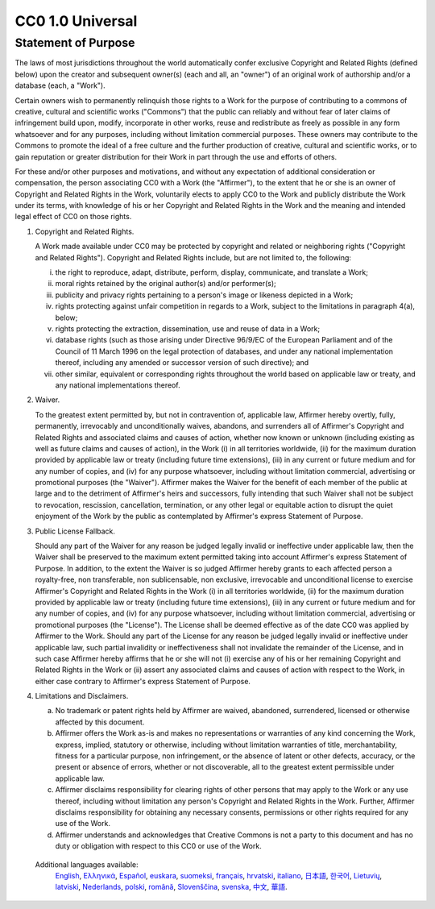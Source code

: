 CC0 1.0 Universal
=================

Statement of Purpose
--------------------

The laws of most jurisdictions throughout the world automatically confer
exclusive Copyright and Related Rights (defined below) upon the creator and
subsequent owner(s) (each and all, an "owner") of an original work of
authorship and/or a database (each, a "Work").

Certain owners wish to permanently relinquish those rights to a Work for the
purpose of contributing to a commons of creative, cultural and scientific works
("Commons") that the public can reliably and without fear of later claims of
infringement build upon, modify, incorporate in other works, reuse and
redistribute as freely as possible in any form whatsoever and for any purposes,
including without limitation commercial purposes. These owners may contribute
to the Commons to promote the ideal of a free culture and the further
production of creative, cultural and scientific works, or to gain reputation or
greater distribution for their Work in part through the use and efforts of
others.

For these and/or other purposes and motivations, and without any expectation of
additional consideration or compensation, the person associating CC0 with a
Work (the "Affirmer"), to the extent that he or she is an owner of Copyright
and Related Rights in the Work, voluntarily elects to apply CC0 to the Work and
publicly distribute the Work under its terms, with knowledge of his or her
Copyright and Related Rights in the Work and the meaning and intended legal
effect of CC0 on those rights.

1. Copyright and Related Rights.
   
   A Work made available under CC0 may be protected by copyright and related or
   neighboring rights ("Copyright and Related Rights"). Copyright and Related
   Rights include, but are not limited to, the following:

   i.   the right to reproduce, adapt, distribute, perform, display,
        communicate, and translate a Work;
   ii.  moral rights retained by the original author(s) and/or performer(s);
   iii. publicity and privacy rights pertaining to a person's image or likeness
        depicted in a Work;
   iv.  rights protecting against unfair competition in regards to a Work,
        subject to the limitations in paragraph 4(a), below;
   v.   rights protecting the extraction, dissemination, use and reuse of data
        in a Work;
   vi.  database rights (such as those arising under Directive 96/9/EC of the
        European Parliament and of the Council of 11 March 1996 on the legal
        protection of databases, and under any national implementation thereof,
        including any amended or successor version of such directive); and
   vii. other similar, equivalent or corresponding rights throughout the world
        based on applicable law or treaty, and any national implementations
        thereof.

2. Waiver.
   
   To the greatest extent permitted by, but not in contravention of, applicable
   law, Affirmer hereby overtly, fully, permanently, irrevocably and
   unconditionally waives, abandons, and surrenders all of Affirmer's Copyright
   and Related Rights and associated claims and causes of action, whether now
   known or unknown (including existing as well as future claims and causes of
   action), in the Work (i) in all territories worldwide, (ii) for the maximum
   duration provided by applicable law or treaty (including future time
   extensions), (iii) in any current or future medium and for any number of
   copies, and (iv) for any purpose whatsoever, including without limitation
   commercial, advertising or promotional purposes (the "Waiver"). Affirmer
   makes the Waiver for the benefit of each member of the public at large and
   to the detriment of Affirmer's heirs and successors, fully intending that
   such Waiver shall not be subject to revocation, rescission, cancellation,
   termination, or any other legal or equitable action to disrupt the quiet
   enjoyment of the Work by the public as contemplated by Affirmer's express
   Statement of Purpose.

3. Public License Fallback.
   
   Should any part of the Waiver for any reason be judged legally invalid or
   ineffective under applicable law, then the Waiver shall be preserved to the
   maximum extent permitted taking into account Affirmer's express Statement of
   Purpose. In addition, to the extent the Waiver is so judged Affirmer hereby
   grants to each affected person a royalty-free, non transferable, non
   sublicensable, non exclusive, irrevocable and unconditional license to
   exercise Affirmer's Copyright and Related Rights in the Work (i) in all
   territories worldwide, (ii) for the maximum duration provided by applicable
   law or treaty (including future time extensions), (iii) in any current or
   future medium and for any number of copies, and (iv) for any purpose
   whatsoever, including without limitation commercial, advertising or
   promotional purposes (the "License"). The License shall be deemed effective
   as of the date CC0 was applied by Affirmer to the Work. Should any part of
   the License for any reason be judged legally invalid or ineffective under
   applicable law, such partial invalidity or ineffectiveness shall not
   invalidate the remainder of the License, and in such case Affirmer hereby
   affirms that he or she will not (i) exercise any of his or her remaining
   Copyright and Related Rights in the Work or (ii) assert any associated
   claims and causes of action with respect to the Work, in either case
   contrary to Affirmer's express Statement of Purpose.

4. Limitations and Disclaimers.

   (a) No trademark or patent rights held by Affirmer are waived, abandoned,
       surrendered, licensed or otherwise affected by this document.
   (b) Affirmer offers the Work as-is and makes no representations or
       warranties of any kind concerning the Work, express, implied, statutory
       or otherwise, including without limitation warranties of title,
       merchantability, fitness for a particular purpose, non infringement, or
       the absence of latent or other defects, accuracy, or the present or
       absence of errors, whether or not discoverable, all to the greatest
       extent permissible under applicable law.
   (c) Affirmer disclaims responsibility for clearing rights of other persons
       that may apply to the Work or any use thereof, including without
       limitation any person's Copyright and Related Rights in the Work.
       Further, Affirmer disclaims responsibility for obtaining any necessary
       consents, permissions or other rights required for any use of the Work.
   (d) Affirmer understands and acknowledges that Creative Commons is not a
       party to this document and has no duty or obligation with respect to
       this CC0 or use of the Work.

  Additional languages available:
   `English <https://creativecommons.org/publicdomain/zero/1.0/legalcode>`_,
   `Ελληνικά <https://creativecommons.org/publicdomain/zero/1.0/legalcode.el>`_,
   `Español <https://creativecommons.org/publicdomain/zero/1.0/legalcode.es>`_,
   `euskara <https://creativecommons.org/publicdomain/zero/1.0/legalcode.eu>`_,
   `suomeksi <https://creativecommons.org/publicdomain/zero/1.0/legalcode.fi>`_,
   `français <https://creativecommons.org/publicdomain/zero/1.0/legalcode.fr>`_,
   `hrvatski <https://creativecommons.org/publicdomain/zero/1.0/legalcode.hr>`_,
   `italiano <https://creativecommons.org/publicdomain/zero/1.0/legalcode.it>`_,
   `日本語 <https://creativecommons.org/publicdomain/zero/1.0/legalcode.ja>`_,
   `한국어 <https://creativecommons.org/publicdomain/zero/1.0/legalcode.ko>`_,
   `Lietuvių <https://creativecommons.org/publicdomain/zero/1.0/legalcode.lt>`_,
   `latviski <https://creativecommons.org/publicdomain/zero/1.0/legalcode.lv>`_,
   `Nederlands <https://creativecommons.org/publicdomain/zero/1.0/legalcode.nl>`_,
   `polski <https://creativecommons.org/publicdomain/zero/1.0/legalcode.pl>`_,
   `română <https://creativecommons.org/publicdomain/zero/1.0/legalcode.ro>`_,
   `Slovenščina <https://creativecommons.org/publicdomain/zero/1.0/legalcode.sl>`_,
   `svenska <https://creativecommons.org/publicdomain/zero/1.0/legalcode.sv>`_,
   `中文 <https://creativecommons.org/publicdomain/zero/1.0/legalcode.zh-Hans>`_,
   `華語 <https://creativecommons.org/publicdomain/zero/1.0/legalcode.zh-Hant>`_.
